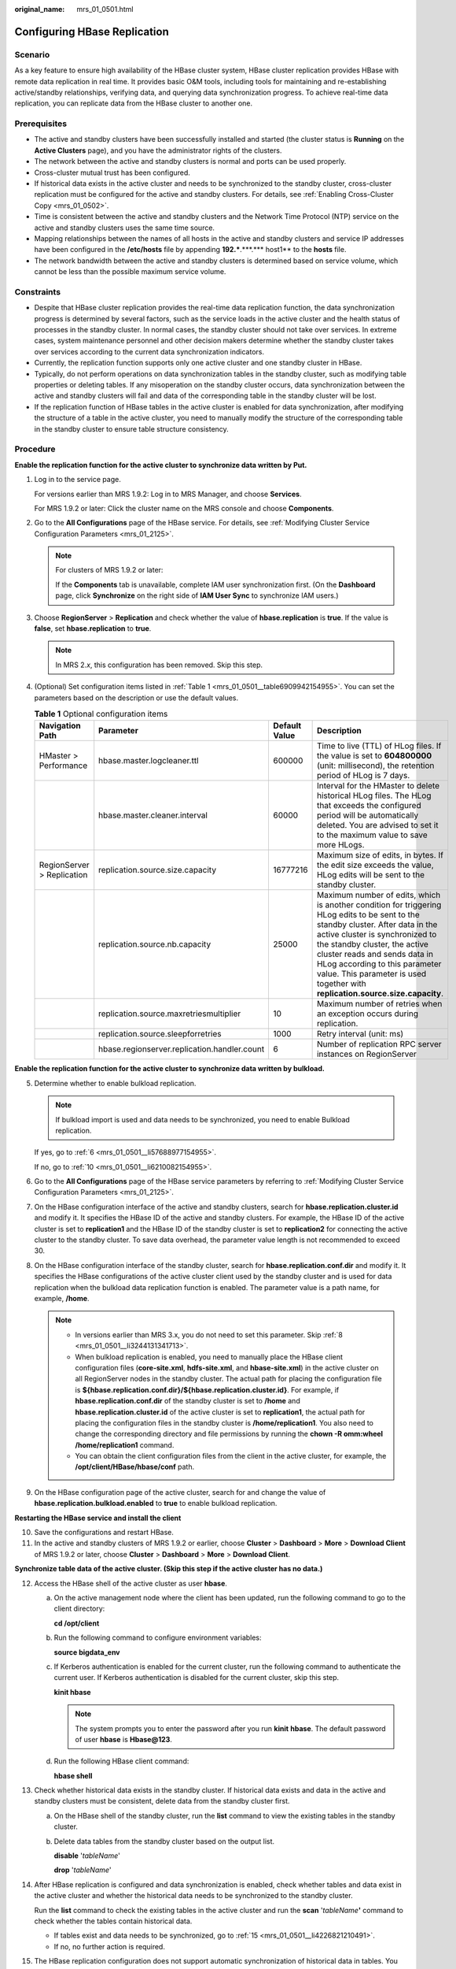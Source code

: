 :original_name: mrs_01_0501.html

.. _mrs_01_0501:

Configuring HBase Replication
=============================

Scenario
--------

As a key feature to ensure high availability of the HBase cluster system, HBase cluster replication provides HBase with remote data replication in real time. It provides basic O&M tools, including tools for maintaining and re-establishing active/standby relationships, verifying data, and querying data synchronization progress. To achieve real-time data replication, you can replicate data from the HBase cluster to another one.

Prerequisites
-------------

-  The active and standby clusters have been successfully installed and started (the cluster status is **Running** on the **Active Clusters** page), and you have the administrator rights of the clusters.

-  The network between the active and standby clusters is normal and ports can be used properly.
-  Cross-cluster mutual trust has been configured.
-  If historical data exists in the active cluster and needs to be synchronized to the standby cluster, cross-cluster replication must be configured for the active and standby clusters. For details, see :ref:`Enabling Cross-Cluster Copy <mrs_01_0502>`.
-  Time is consistent between the active and standby clusters and the Network Time Protocol (NTP) service on the active and standby clusters uses the same time source.
-  Mapping relationships between the names of all hosts in the active and standby clusters and service IP addresses have been configured in the **/etc/hosts** file by appending **192.***.***.**\* host1** to the **hosts** file.
-  The network bandwidth between the active and standby clusters is determined based on service volume, which cannot be less than the possible maximum service volume.

Constraints
-----------

-  Despite that HBase cluster replication provides the real-time data replication function, the data synchronization progress is determined by several factors, such as the service loads in the active cluster and the health status of processes in the standby cluster. In normal cases, the standby cluster should not take over services. In extreme cases, system maintenance personnel and other decision makers determine whether the standby cluster takes over services according to the current data synchronization indicators.

-  Currently, the replication function supports only one active cluster and one standby cluster in HBase.
-  Typically, do not perform operations on data synchronization tables in the standby cluster, such as modifying table properties or deleting tables. If any misoperation on the standby cluster occurs, data synchronization between the active and standby clusters will fail and data of the corresponding table in the standby cluster will be lost.
-  If the replication function of HBase tables in the active cluster is enabled for data synchronization, after modifying the structure of a table in the active cluster, you need to manually modify the structure of the corresponding table in the standby cluster to ensure table structure consistency.

Procedure
---------

**Enable the replication function for the active cluster to synchronize data written by Put.**

#. .. _mrs_01_0501__li155891430132615:

   Log in to the service page.

   For versions earlier than MRS 1.9.2: Log in to MRS Manager, and choose **Services**.

   For MRS 1.9.2 or later: Click the cluster name on the MRS console and choose **Components**.

#. Go to the **All Configurations** page of the HBase service. For details, see :ref:`Modifying Cluster Service Configuration Parameters <mrs_01_2125>`.

   .. note::

      For clusters of MRS 1.9.2 or later:

      If the **Components** tab is unavailable, complete IAM user synchronization first. (On the **Dashboard** page, click **Synchronize** on the right side of **IAM User Sync** to synchronize IAM users.)

#. Choose **RegionServer** > **Replication** and check whether the value of **hbase.replication** is **true**. If the value is **false**, set **hbase.replication** to **true**.

   .. note::

      In MRS 2.\ *x*, this configuration has been removed. Skip this step.

#. (Optional) Set configuration items listed in :ref:`Table 1 <mrs_01_0501__table6909942154955>`. You can set the parameters based on the description or use the default values.

   .. _mrs_01_0501__table6909942154955:

   .. table:: **Table 1** Optional configuration items

      +----------------------------+----------------------------------------------+---------------+---------------------------------------------------------------------------------------------------------------------------------------------------------------------------------------------------------------------------------------------------------------------------------------------------------------------------------------------------------+
      | Navigation Path            | Parameter                                    | Default Value | Description                                                                                                                                                                                                                                                                                                                                             |
      +============================+==============================================+===============+=========================================================================================================================================================================================================================================================================================================================================================+
      | HMaster > Performance      | hbase.master.logcleaner.ttl                  | 600000        | Time to live (TTL) of HLog files. If the value is set to **604800000** (unit: millisecond), the retention period of HLog is 7 days.                                                                                                                                                                                                                     |
      +----------------------------+----------------------------------------------+---------------+---------------------------------------------------------------------------------------------------------------------------------------------------------------------------------------------------------------------------------------------------------------------------------------------------------------------------------------------------------+
      |                            | hbase.master.cleaner.interval                | 60000         | Interval for the HMaster to delete historical HLog files. The HLog that exceeds the configured period will be automatically deleted. You are advised to set it to the maximum value to save more HLogs.                                                                                                                                                 |
      +----------------------------+----------------------------------------------+---------------+---------------------------------------------------------------------------------------------------------------------------------------------------------------------------------------------------------------------------------------------------------------------------------------------------------------------------------------------------------+
      | RegionServer > Replication | replication.source.size.capacity             | 16777216      | Maximum size of edits, in bytes. If the edit size exceeds the value, HLog edits will be sent to the standby cluster.                                                                                                                                                                                                                                    |
      +----------------------------+----------------------------------------------+---------------+---------------------------------------------------------------------------------------------------------------------------------------------------------------------------------------------------------------------------------------------------------------------------------------------------------------------------------------------------------+
      |                            | replication.source.nb.capacity               | 25000         | Maximum number of edits, which is another condition for triggering HLog edits to be sent to the standby cluster. After data in the active cluster is synchronized to the standby cluster, the active cluster reads and sends data in HLog according to this parameter value. This parameter is used together with **replication.source.size.capacity**. |
      +----------------------------+----------------------------------------------+---------------+---------------------------------------------------------------------------------------------------------------------------------------------------------------------------------------------------------------------------------------------------------------------------------------------------------------------------------------------------------+
      |                            | replication.source.maxretriesmultiplier      | 10            | Maximum number of retries when an exception occurs during replication.                                                                                                                                                                                                                                                                                  |
      +----------------------------+----------------------------------------------+---------------+---------------------------------------------------------------------------------------------------------------------------------------------------------------------------------------------------------------------------------------------------------------------------------------------------------------------------------------------------------+
      |                            | replication.source.sleepforretries           | 1000          | Retry interval (unit: ms)                                                                                                                                                                                                                                                                                                                               |
      +----------------------------+----------------------------------------------+---------------+---------------------------------------------------------------------------------------------------------------------------------------------------------------------------------------------------------------------------------------------------------------------------------------------------------------------------------------------------------+
      |                            | hbase.regionserver.replication.handler.count | 6             | Number of replication RPC server instances on RegionServer                                                                                                                                                                                                                                                                                              |
      +----------------------------+----------------------------------------------+---------------+---------------------------------------------------------------------------------------------------------------------------------------------------------------------------------------------------------------------------------------------------------------------------------------------------------------------------------------------------------+

**Enable the replication function for the active cluster to synchronize data written by bulkload.**

5. .. _mrs_01_0501__li65160752154955:

   Determine whether to enable bulkload replication.

   .. note::

      If bulkload import is used and data needs to be synchronized, you need to enable Bulkload replication.

   If yes, go to :ref:`6 <mrs_01_0501__li57688977154955>`.

   If no, go to :ref:`10 <mrs_01_0501__li6210082154955>`.

6. .. _mrs_01_0501__li57688977154955:

   Go to the **All Configurations** page of the HBase service parameters by referring to :ref:`Modifying Cluster Service Configuration Parameters <mrs_01_2125>`.

7. On the HBase configuration interface of the active and standby clusters, search for **hbase.replication.cluster.id** and modify it. It specifies the HBase ID of the active and standby clusters. For example, the HBase ID of the active cluster is set to **replication1** and the HBase ID of the standby cluster is set to **replication2** for connecting the active cluster to the standby cluster. To save data overhead, the parameter value length is not recommended to exceed 30.

8. .. _mrs_01_0501__li3244131341713:

   On the HBase configuration interface of the standby cluster, search for **hbase.replication.conf.dir** and modify it. It specifies the HBase configurations of the active cluster client used by the standby cluster and is used for data replication when the bulkload data replication function is enabled. The parameter value is a path name, for example, **/home**.

   .. note::

      -  In versions earlier than MRS 3.x, you do not need to set this parameter. Skip :ref:`8 <mrs_01_0501__li3244131341713>`.
      -  When bulkload replication is enabled, you need to manually place the HBase client configuration files (**core-site.xml**, **hdfs-site.xml**, and **hbase-site.xml**) in the active cluster on all RegionServer nodes in the standby cluster. The actual path for placing the configuration file is **${hbase.replication.conf.dir}/${hbase.replication.cluster.id}**. For example, if **hbase.replication.conf.dir** of the standby cluster is set to **/home** and **hbase.replication.cluster.id** of the active cluster is set to **replication1**, the actual path for placing the configuration files in the standby cluster is **/home/replication1**. You also need to change the corresponding directory and file permissions by running the **chown -R omm:wheel /home/replication1** command.
      -  You can obtain the client configuration files from the client in the active cluster, for example, the **/opt/client/HBase/hbase/conf** path.

9. On the HBase configuration page of the active cluster, search for and change the value of **hbase.replication.bulkload.enabled** to **true** to enable bulkload replication.

**Restarting the HBase service and install the client**

10. .. _mrs_01_0501__li6210082154955:

    Save the configurations and restart HBase.

11. .. _mrs_01_0501__li11385192216347:

    In the active and standby clusters of MRS 1.9.2 or earlier, choose **Cluster** > **Dashboard** > **More** > **Download Client** of MRS 1.9.2 or later, choose **Cluster** > **Dashboard** > **More** > **Download Client**.

**Synchronize table data of the active cluster. (Skip this step if the active cluster has no data.)**

12. .. _mrs_01_0501__li12641483154955:

    Access the HBase shell of the active cluster as user **hbase**.

    a. On the active management node where the client has been updated, run the following command to go to the client directory:

       **cd /opt/client**

    b. Run the following command to configure environment variables:

       **source bigdata_env**

    c. If Kerberos authentication is enabled for the current cluster, run the following command to authenticate the current user. If Kerberos authentication is disabled for the current cluster, skip this step.

       **kinit hbase**

       .. note::

          The system prompts you to enter the password after you run **kinit** **hbase**. The default password of user **hbase** is **Hbase@123**.

    d. Run the following HBase client command:

       **hbase shell**

13. Check whether historical data exists in the standby cluster. If historical data exists and data in the active and standby clusters must be consistent, delete data from the standby cluster first.

    a. On the HBase shell of the standby cluster, run the **list** command to view the existing tables in the standby cluster.

    b. Delete data tables from the standby cluster based on the output list.

       **disable** '*tableName*'

       **drop** '*tableName*'

14. After HBase replication is configured and data synchronization is enabled, check whether tables and data exist in the active cluster and whether the historical data needs to be synchronized to the standby cluster.

    Run the **list** command to check the existing tables in the active cluster and run the **scan** '*tableName*\ **'** command to check whether the tables contain historical data.

    -  If tables exist and data needs to be synchronized, go to :ref:`15 <mrs_01_0501__li4226821210491>`.
    -  If no, no further action is required.

15. .. _mrs_01_0501__li4226821210491:

    The HBase replication configuration does not support automatic synchronization of historical data in tables. You need to back up the historical data of the active cluster and then manually synchronize the historical data to the standby cluster.

    Manual synchronization refers to the synchronization of a single table that is implemented by Export, distcp, and Import.

    The process for manually synchronizing data of a single table is as follows:

    a. Export table data from the active cluster.

       **hbase org.apache.hadoop.hbase.mapreduce.Export -Dhbase.mapreduce.include.deleted.rows=true** *Table name* *Directory where the source data is stored*

       Example: **hbase org.apache.hadoop.hbase.mapreduce.Export -Dhbase.mapreduce.include.deleted.rows=true t1 /user/hbase/t1**

    b. Copy the data that has been exported to the standby cluster.

       **hadoop distcp** *Directory for storing source data in the active cluster* **hdfs://**\ *ActiveNameNodeIP*:**9820/** *Directory for storing source data in the standby cluster*

       **ActiveNameNodeIP** indicates the IP address of the active NameNode in the standby cluster.

       Example: **hadoop distcp /user/hbase/t1 hdfs://192.168.40.2:9820/user/hbase/t1**

    c. Import data to the standby cluster as the HBase table user of the standby cluster.

       **hbase org.apache.hadoop.hbase.mapreduce.Import** *-Dimport.bulk.output=Directory where the output data is stored in the standby cluster Table name Directory where the source data is stored in the standby cluster*

       **hbase org.apache.hadoop.hbase.mapreduce.LoadIncrementalHFiles** *Directory where the output data is stored in the standby cluster Table name*

       For example, **hbase org.apache.hadoop.hbase.mapreduce.Import -Dimport.bulk.output=/user/hbase/output_t1 t1 /user/hbase/t1** and

       **hbase org.apache.hadoop.hbase.mapreduce.LoadIncrementalHFiles /user/hbase/output_t1 t1**

**Add the replication relationship between the active and standby clusters.**

16. .. _mrs_01_0501__li46664485154955:

    Run the following command on the HBase Shell to create the replication synchronization relationship between the active cluster and the standby cluster:

    **add_peer** '*Standby cluster ID',* *CLUSTER_KEY =>* '*ZooKeeper address of the standby cluster*',\ **{HDFS_CONFS => true}**

    -  *Standby cluster ID* indicates an ID for the active cluster to recognize the standby cluster. It is recommended that the ID contain letters and digits.

    -  The ZooKeeper address of the standby cluster includes the service IP address of ZooKeeper, the port for listening to client connections, and the HBase root directory of the standby cluster on ZooKeeper.

    -  **{HDFS_CONFS => true}** indicates that the default HDFS configuration of the active cluster will be synchronized to the standby cluster. This parameter is used for HBase of the standby cluster to access HDFS of the active cluster. If bulkload replication is disabled, you do not need to use this parameter.

       Suppose the standby cluster ID is replication2 and the ZooKeeper address of the standby cluster is **192.168.40.2,192.168.40.3,192.168.40.4:2181:/hbase**.

       -  For versions later than MRS 1.9.2: Run the **add_peer** **'replication2',\ CLUSTER_KEY =>** **'192.168.40.2,192.168.40.3,192.168.40.4:2181:/hbase',CONFIG => { "hbase.regionserver.kerberos.principal" => "<val>", "hbase.master.kerberos.principal" => "<val2>" }** command for a security cluster and the **add_peer** **'replication2',\ CLUSTER_KEY =>** **'192.168.40.2,192.168.40.3,192.168.40.4:2181:/hbase'** command for a common cluster.

          The **hbase.master.kerberos.principal** and **hbase.regionserver.kerberos.principal** parameters are the Kerberos users of HBase in the security cluster. You can search the **hbase-site.xml** file on the client for the parameter values. For example, if the client is installed in the **/opt/client** directory of the Master node, you can run the **grep "kerberos.principal" /opt/client/HBase/hbase/conf/hbase-site.xml -A1** command to obtain the principal of HBase. See the following figure.


          .. figure:: /_static/images/en-us_image_0000001295770664.png
             :alt: **Figure 1** Obtaining the principal of HBase

             **Figure 1** Obtaining the principal of HBase

       -  For MRS 1.9.2 or earlier: Run the **add_peer** **'replication2',\ CLUSTER_KEY =>** **'192.168.40.2,192.168.40.3,192.168.40.4:2181:/hbase'** command.

       .. note::

          a. Obtain the ZooKeeper service IP address.

             For versions earlier than MRS 1.9.2: Choose **Services** > **ZooKeeper** > **Instance** to obtain the service IP address of ZooKeeper.

             For MRS 1.9.2 or later: Log in to the MRS console, click the cluster name, and choose **Components** > **ZooKeeper** > **Instances** to obtain the ZooKeeper service IP address.

          b. On the ZooKeeper service parameter configuration page, search for clientPort, which is the port for the client to connect to the server.

          c. Run the **list_peers** command to check whether the replication relationship between the active and standby clusters is added. If the following information is displayed, the relationship is successfully added.

             .. code-block::

                hbase(main):003:0> list_peers
                PEER_ID CLUSTER_KEY ENDPOINT_CLASSNAME STATE REPLICATE_ALL NAMESPACES TABLE_CFS BANDWIDTH SERIAL
                replication2 192.168.0.13,192.168.0.177,192.168.0.25:2181:/hbase ENABLED  true   0 false

             For versions earlier than MRS 1.9.2: If the following information is displayed after you run the **list_peers** command, the operation is successful.

             .. code-block::

                hbase(main):003:0> list_peers
                PEER_ID CLUSTER_KEY STATE TABLE_CFS
                replication2 192.168.0.13,192.168.0.177,192.168.0.25:2181:/hbase ENABLED

**Specify the data writing status for the active and standby clusters.**

17. On the HBase shell of the active cluster, run the following command to retain the data writing status:

    **set_clusterState_active**

    The command is run successfully if the following information is displayed:

    .. code-block::

       hbase(main):001:0> set_clusterState_active
       => true

18. On the HBase shell of the standby cluster, run the following command to retain the data read-only status:

    **set_clusterState_standby**

    The command is run successfully if the following information is displayed:

    .. code-block::

       hbase(main):001:0> set_clusterState_standby
       => true

**Enable the HBase replication function to synchronize data.**

19. Check whether a namespace exists in the HBase service instance of the standby cluster and the namespace has the same name as the namespace of the HBase table for which the replication function is to be enabled.

    On the HBase shell of the standby cluster, run the **list_namespace** command to query the namespace.

    -  If the same namespace exists, go to :ref:`20 <mrs_01_0501__li15192291154955>`.

    -  If the same namespace does not exist, on the HBase shell of the standby cluster, run the following command to create a namespace with the same name and go to :ref:`20 <mrs_01_0501__li15192291154955>`:

       **create_namespace'ns1**

20. .. _mrs_01_0501__li15192291154955:

    On the HBase shell of the active cluster, run the following command to enable real-time replication for tables in the active cluster. This ensures that modified data in the active cluster can be synchronized to the standby cluster in real time.

    You can only synchronize data of one HTable at one time.

    **enable_table_replication '**\ *Table name*'

    .. note::

       -  If the standby cluster does not contain a table with the same name as the table for which real-time synchronization is to be enabled, the table is automatically created.

       -  If a table with the same name as the table for which real-time synchronization is to be enabled exists in the standby cluster, the structures of the two tables must be the same.

       -  If the encryption algorithm SMS4 or AES is configured for '*Table name*', the function for synchronizing data from the active cluster to the standby cluster cannot be enabled for the HBase table.

       -  If the standby cluster is offline or has tables with the same name but different structures, the replication function cannot be enabled.

          If the standby cluster is offline, start it.

          If the standby cluster has a table with the same name but different structure, modify the table structure to make it as the same as the table structure of the active cluster. On the HBase shell of the standby cluster, run the **alter** command to change the password by referring to the example.

21. .. _mrs_01_0501__li3638114154955:

    On the HBase shell of the active cluster, run the following command to enable the real-time replication function for the active cluster to synchronize the HBase permission table:

    **enable_table_replication 'hbase:acl'**

    .. note::

       After the permission of the active HBase source data table is modified, to ensure that the standby cluster can properly read data, modify the role permission for the standby cluster.

**Check the data synchronization status for the active and standby clusters.**

22. Run the following command on the HBase client to check the synchronized data of the active and standby clusters. After the replication function is enabled, you can run this command to check whether the newly synchronized data is consistent.

    **hbase org.apache.hadoop.hbase.mapreduce.replication.VerifyReplication --starttime**\ *=Start time* **--endtime**\ *=End time* *Column family name ID of the standby cluster Table name*

    .. note::

       -  The start time must be earlier than the end time.
       -  The value of **starttime** and **endtime** must be in the timestamp format. You need to run **date -d "2015-09-30 00:00:00" +%s to** change a common time format to a timestamp format. The command output is a 10-digit number (accurate to second), but HBase identifies a 13-digit number (accurate to millisecond). Therefore, you need to add three zeros (000) to the end of the command output.

    **Switch over active and standby clusters.**

    .. note::

       a. If the standby cluster needs to be switched over to the active cluster, reconfigure the active/standby relationship by referring to :ref:`1 <mrs_01_0501__li155891430132615>` to :ref:`11 <mrs_01_0501__li11385192216347>` and :ref:`16 <mrs_01_0501__li46664485154955>` to :ref:`21 <mrs_01_0501__li3638114154955>`.
       b. Do not perform :ref:`12 <mrs_01_0501__li12641483154955>` to :ref:`15 <mrs_01_0501__li4226821210491>`.

Related Commands
----------------

.. table:: **Table 2** HBase replication

   +---------------------------------------------------------------------------------+--------------------------------------------------------------------------------------------------------------------------------------------------------+-----------------------------------------------------------------------------------------------------------------------------------------------------------------------------------------------------------------------------------------------------------------------------------------------------------------------------------------------------------------------------------------------------------------------------------------------------------------------------------------------------+
   | Operation                                                                       | Command                                                                                                                                                | Description                                                                                                                                                                                                                                                                                                                                                                                                                                                                                         |
   +=================================================================================+========================================================================================================================================================+=====================================================================================================================================================================================================================================================================================================================================================================================================================================================================================================+
   | Set up the active/standby relationship.                                         | **add_peer** *'Standby cluster ID', 'Standby cluster address'*                                                                                         | Set up the relationship between the active cluster and the standby cluster. To enable bulkload replication, run the **add_peer** *'Standby cluster ID'*\ **,\ CLUSTER_KEY =>** *'Standby cluster address'* command, configure **hbase.replication.conf.dir**, and manually copy the HBase client configuration file in the active cluster to all RegionServer nodes in the standby cluster. For details, see :ref:`5 <mrs_01_0501__li65160752154955>` to :ref:`11 <mrs_01_0501__li11385192216347>`. |
   |                                                                                 |                                                                                                                                                        |                                                                                                                                                                                                                                                                                                                                                                                                                                                                                                     |
   |                                                                                 | Examples:                                                                                                                                              | For MRS 1.9.2 or earlier, to enable bulkload replication, run the following command: **add_peer** *'Standby cluster ID',\ 'Standby cluster address'*,\ **{HDFS_CONF => true}**.                                                                                                                                                                                                                                                                                                                     |
   |                                                                                 |                                                                                                                                                        |                                                                                                                                                                                                                                                                                                                                                                                                                                                                                                     |
   |                                                                                 | **add_peer '1', 'zk1,zk2,zk3:2181:/hbase'**                                                                                                            |                                                                                                                                                                                                                                                                                                                                                                                                                                                                                                     |
   |                                                                                 |                                                                                                                                                        |                                                                                                                                                                                                                                                                                                                                                                                                                                                                                                     |
   |                                                                                 | **add_peer '1', 'zk1,zk2,zk3:2181:/hbase1'**                                                                                                           |                                                                                                                                                                                                                                                                                                                                                                                                                                                                                                     |
   +---------------------------------------------------------------------------------+--------------------------------------------------------------------------------------------------------------------------------------------------------+-----------------------------------------------------------------------------------------------------------------------------------------------------------------------------------------------------------------------------------------------------------------------------------------------------------------------------------------------------------------------------------------------------------------------------------------------------------------------------------------------------+
   | Remove the active/standby relationship.                                         | **remove_peer** *'Standby cluster ID'*                                                                                                                 | Remove standby cluster information from the active cluster.                                                                                                                                                                                                                                                                                                                                                                                                                                         |
   |                                                                                 |                                                                                                                                                        |                                                                                                                                                                                                                                                                                                                                                                                                                                                                                                     |
   |                                                                                 | Example:                                                                                                                                               |                                                                                                                                                                                                                                                                                                                                                                                                                                                                                                     |
   |                                                                                 |                                                                                                                                                        |                                                                                                                                                                                                                                                                                                                                                                                                                                                                                                     |
   |                                                                                 | **remove_peer '1'**                                                                                                                                    |                                                                                                                                                                                                                                                                                                                                                                                                                                                                                                     |
   +---------------------------------------------------------------------------------+--------------------------------------------------------------------------------------------------------------------------------------------------------+-----------------------------------------------------------------------------------------------------------------------------------------------------------------------------------------------------------------------------------------------------------------------------------------------------------------------------------------------------------------------------------------------------------------------------------------------------------------------------------------------------+
   | Query the active/standby relationship.                                          | **list_peers**                                                                                                                                         | Query standby cluster information (mainly Zookeeper information) in the active cluster.                                                                                                                                                                                                                                                                                                                                                                                                             |
   +---------------------------------------------------------------------------------+--------------------------------------------------------------------------------------------------------------------------------------------------------+-----------------------------------------------------------------------------------------------------------------------------------------------------------------------------------------------------------------------------------------------------------------------------------------------------------------------------------------------------------------------------------------------------------------------------------------------------------------------------------------------------+
   | Enable the real-time user table synchronization function.                       | **enable_table_replication** *'Table name'*                                                                                                            | Synchronize user tables from the active cluster to the standby cluster.                                                                                                                                                                                                                                                                                                                                                                                                                             |
   |                                                                                 |                                                                                                                                                        |                                                                                                                                                                                                                                                                                                                                                                                                                                                                                                     |
   |                                                                                 | Example:                                                                                                                                               |                                                                                                                                                                                                                                                                                                                                                                                                                                                                                                     |
   |                                                                                 |                                                                                                                                                        |                                                                                                                                                                                                                                                                                                                                                                                                                                                                                                     |
   |                                                                                 | **enable_table_replication 't1'**                                                                                                                      |                                                                                                                                                                                                                                                                                                                                                                                                                                                                                                     |
   +---------------------------------------------------------------------------------+--------------------------------------------------------------------------------------------------------------------------------------------------------+-----------------------------------------------------------------------------------------------------------------------------------------------------------------------------------------------------------------------------------------------------------------------------------------------------------------------------------------------------------------------------------------------------------------------------------------------------------------------------------------------------+
   | Disable the real-time user table synchronization function.                      | **disable_table_replication** *'Table name'*                                                                                                           | Do not synchronize user tables from the active cluster to the standby cluster.                                                                                                                                                                                                                                                                                                                                                                                                                      |
   |                                                                                 |                                                                                                                                                        |                                                                                                                                                                                                                                                                                                                                                                                                                                                                                                     |
   |                                                                                 | Example:                                                                                                                                               |                                                                                                                                                                                                                                                                                                                                                                                                                                                                                                     |
   |                                                                                 |                                                                                                                                                        |                                                                                                                                                                                                                                                                                                                                                                                                                                                                                                     |
   |                                                                                 | **disable_table_replication 't1'**                                                                                                                     |                                                                                                                                                                                                                                                                                                                                                                                                                                                                                                     |
   +---------------------------------------------------------------------------------+--------------------------------------------------------------------------------------------------------------------------------------------------------+-----------------------------------------------------------------------------------------------------------------------------------------------------------------------------------------------------------------------------------------------------------------------------------------------------------------------------------------------------------------------------------------------------------------------------------------------------------------------------------------------------+
   | Verify data of the active and standby clusters.                                 | **bin/hbase org.apache.hadoop.hbase.mapreduce.replication.VerifyReplication** *--starttime --endtime Column family name Standby cluster ID Table name* | Verify whether data of the specified table is the same between the active cluster and the standby cluster.                                                                                                                                                                                                                                                                                                                                                                                          |
   |                                                                                 |                                                                                                                                                        |                                                                                                                                                                                                                                                                                                                                                                                                                                                                                                     |
   |                                                                                 |                                                                                                                                                        | The description of the parameters in this command is as follows:                                                                                                                                                                                                                                                                                                                                                                                                                                    |
   |                                                                                 |                                                                                                                                                        |                                                                                                                                                                                                                                                                                                                                                                                                                                                                                                     |
   |                                                                                 |                                                                                                                                                        | -  Start time: If start time is not specified, the default value **0** will be used.                                                                                                                                                                                                                                                                                                                                                                                                                |
   |                                                                                 |                                                                                                                                                        | -  End time: If end time is not specified, the time when the current operation is submitted will be used by default.                                                                                                                                                                                                                                                                                                                                                                                |
   |                                                                                 |                                                                                                                                                        | -  Table name: If a table name is not entered, all user tables for which the real-time synchronization function is enabled will be verified by default.                                                                                                                                                                                                                                                                                                                                             |
   +---------------------------------------------------------------------------------+--------------------------------------------------------------------------------------------------------------------------------------------------------+-----------------------------------------------------------------------------------------------------------------------------------------------------------------------------------------------------------------------------------------------------------------------------------------------------------------------------------------------------------------------------------------------------------------------------------------------------------------------------------------------------+
   | Switch the data writing status.                                                 | **set_clusterState_active**                                                                                                                            | Specifies whether data can be written to the cluster HBase tables.                                                                                                                                                                                                                                                                                                                                                                                                                                  |
   |                                                                                 |                                                                                                                                                        |                                                                                                                                                                                                                                                                                                                                                                                                                                                                                                     |
   |                                                                                 | **set_clusterState_standby**                                                                                                                           |                                                                                                                                                                                                                                                                                                                                                                                                                                                                                                     |
   +---------------------------------------------------------------------------------+--------------------------------------------------------------------------------------------------------------------------------------------------------+-----------------------------------------------------------------------------------------------------------------------------------------------------------------------------------------------------------------------------------------------------------------------------------------------------------------------------------------------------------------------------------------------------------------------------------------------------------------------------------------------------+
   | Add or update the active cluster HDFS configurations saved in the peer cluster. | **set_replication_hdfs_confs 'PeerId', {'key1' => 'value1', 'key2' => 'value2'}**                                                                      | Enable replication for data including bulkload data. When HDFS parameters are modified in the active cluster, the modification cannot be automatically synchronized to the standby cluster. You need to manually run the command to synchronize the changes. The affected parameters are as follows:                                                                                                                                                                                                |
   |                                                                                 |                                                                                                                                                        |                                                                                                                                                                                                                                                                                                                                                                                                                                                                                                     |
   |                                                                                 |                                                                                                                                                        | -  fs.defaultFS                                                                                                                                                                                                                                                                                                                                                                                                                                                                                     |
   |                                                                                 |                                                                                                                                                        | -  dfs.client.failover.proxy.provider.hacluster                                                                                                                                                                                                                                                                                                                                                                                                                                                     |
   |                                                                                 |                                                                                                                                                        | -  dfs.client.failover.connection.retries.on.timeouts                                                                                                                                                                                                                                                                                                                                                                                                                                               |
   |                                                                                 |                                                                                                                                                        | -  dfs.client.failover.connection.retries                                                                                                                                                                                                                                                                                                                                                                                                                                                           |
   |                                                                                 |                                                                                                                                                        |                                                                                                                                                                                                                                                                                                                                                                                                                                                                                                     |
   |                                                                                 |                                                                                                                                                        | For example, if the value of **fs.defaultFS** is changed to **hdfs://hacluster_sale**, run the **set_replication_hdfs_confs '1', {'fs.defaultFS' => 'hdfs://hacluster_sale'}** command to synchronization the HDFS configuration to the standby cluster whose ID is 1.                                                                                                                                                                                                                              |
   |                                                                                 |                                                                                                                                                        |                                                                                                                                                                                                                                                                                                                                                                                                                                                                                                     |
   |                                                                                 |                                                                                                                                                        | In versions later than MRS 1.9.2, this command has been removed. If synchronization is required, manually copy the changed client configurations in the active cluster to the standby cluster. For details, see :ref:`8 <mrs_01_0501__li3244131341713>`.                                                                                                                                                                                                                                            |
   +---------------------------------------------------------------------------------+--------------------------------------------------------------------------------------------------------------------------------------------------------+-----------------------------------------------------------------------------------------------------------------------------------------------------------------------------------------------------------------------------------------------------------------------------------------------------------------------------------------------------------------------------------------------------------------------------------------------------------------------------------------------------+
